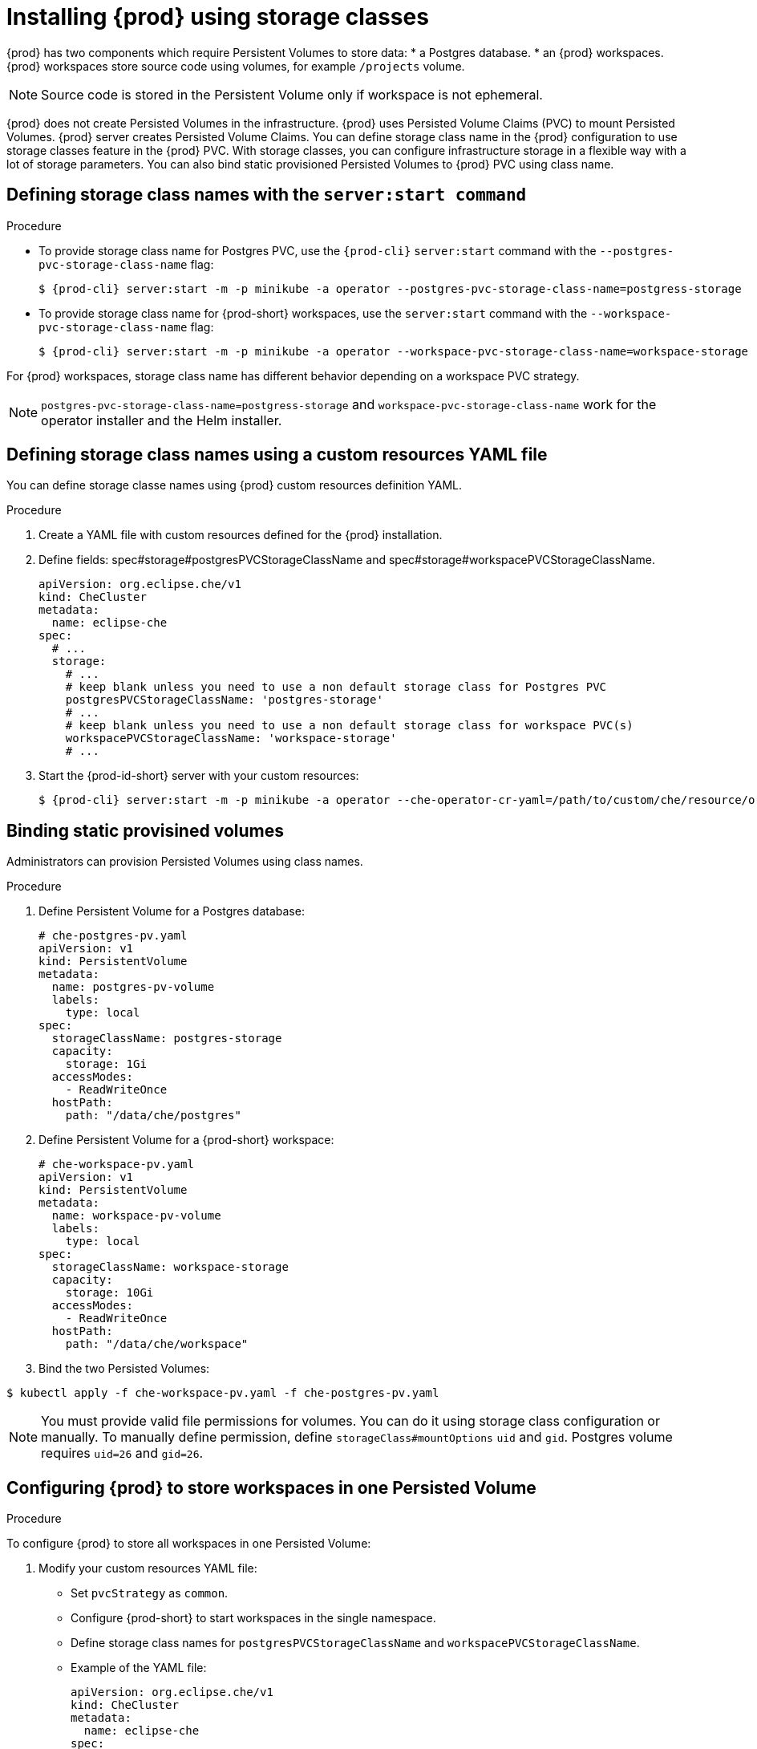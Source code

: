 [id="proc_installing-{prod-id-short}-using-storage-classes_{context}"]

= Installing {prod} using storage classes

:context: installing-che-using-storage-classes

{prod} has two components which require Persistent Volumes to store data:
 * a Postgres database.
 * an {prod} workspaces. {prod} workspaces store source code using volumes, for example `/projects` volume.

[NOTE]
====
Source code is stored in the Persistent Volume only if workspace is not ephemeral.
====

{prod} does not create Persisted Volumes in the infrastructure. {prod} uses Persisted Volume Claims (PVC) to mount Persisted Volumes. {prod} server creates  Persisted Volume Claims.
You can define storage class name in the {prod} configuration to use storage classes feature in the {prod} PVC. With storage classes, you can configure infrastructure storage in a flexible way with a lot of storage parameters. You can also bind static provisioned Persisted Volumes to {prod} PVC using class name.

.Procedure

== Defining storage class names with the `server:start command`

* To provide storage class name for Postgres PVC, use the `{prod-cli}` `server:start` command with the `--postgres-pvc-storage-class-name` flag:
+
[subs="+quotes,+attributes"]
----
$ {prod-cli} server:start -m -p minikube -a operator --postgres-pvc-storage-class-name=postgress-storage
----

* To provide storage class name for {prod-short} workspaces, use the `server:start` command with the `--workspace-pvc-storage-class-name` flag:
+
[subs="+quotes,+attributes"]
----
$ {prod-cli} server:start -m -p minikube -a operator --workspace-pvc-storage-class-name=workspace-storage
----

For {prod} workspaces, storage class name has different behavior depending on a workspace PVC strategy.

[NOTE]
====
`postgres-pvc-storage-class-name=postgress-storage` and `workspace-pvc-storage-class-name` work for the operator installer and the Helm installer.
====

== Defining storage class names using a custom resources YAML file
You can define storage classe names using {prod} custom resources definition YAML.

.Procedure

.  Create a YAML file with custom resources defined for the {prod} installation.
.  Define fields: spec#storage#postgresPVCStorageClassName and spec#storage#workspacePVCStorageClassName.
+
[source,yaml]
----
apiVersion: org.eclipse.che/v1
kind: CheCluster
metadata:
  name: eclipse-che
spec:
  # ...
  storage:
    # ...
    # keep blank unless you need to use a non default storage class for Postgres PVC
    postgresPVCStorageClassName: 'postgres-storage'
    # ...
    # keep blank unless you need to use a non default storage class for workspace PVC(s)
    workspacePVCStorageClassName: 'workspace-storage'
    # ...
----

. Start the {prod-id-short} server with your custom resources:
+
[subs="+quotes,+attributes"]
----
$ {prod-cli} server:start -m -p minikube -a operator --che-operator-cr-yaml=/path/to/custom/che/resource/org_v1_che_cr.yaml
----

== Binding static provisined volumes

Administrators can provision Persisted Volumes using class names.

.Procedure

. Define Persistent Volume for a Postgres database:
+
[source,yaml]
----
# che-postgres-pv.yaml
apiVersion: v1
kind: PersistentVolume
metadata:
  name: postgres-pv-volume
  labels:
    type: local
spec:
  storageClassName: postgres-storage
  capacity:
    storage: 1Gi
  accessModes:
    - ReadWriteOnce
  hostPath:
    path: "/data/che/postgres"
----

. Define Persistent Volume for a {prod-short} workspace:
+
[source,yaml]
----
# che-workspace-pv.yaml
apiVersion: v1
kind: PersistentVolume
metadata:
  name: workspace-pv-volume
  labels:
    type: local
spec:
  storageClassName: workspace-storage
  capacity:
    storage: 10Gi
  accessModes:
    - ReadWriteOnce
  hostPath:
    path: "/data/che/workspace"
----

. Bind the two Persisted Volumes:
[subs="+quotes,+attributes"]
----
$ kubectl apply -f che-workspace-pv.yaml -f che-postgres-pv.yaml
----

[NOTE]
====
You must provide valid file permissions for volumes. You can do it using storage class configuration or manually. To manually define permission, define `storageClass#mountOptions` `uid` and `gid`. Postgres volume requires `uid=26` and `gid=26`.
====

== Configuring {prod} to store workspaces in one Persisted Volume

.Procedure

To configure {prod} to store all workspaces in one Persisted Volume:

. Modify your custom resources YAML file:

* Set `pvcStrategy` as `common`.

* Configure {prod-short} to start workspaces in the single namespace.

* Define storage class names for `postgresPVCStorageClassName` and `workspacePVCStorageClassName`.

* Example of the YAML file:
+
[source,yaml]
----
apiVersion: org.eclipse.che/v1
kind: CheCluster
metadata:
  name: eclipse-che
spec:
  server:
    # ...
    workspaceNamespaceDefault: 'che'
    # ...
  storage:
    # ...
    # Defaults to common
    pvcStrategy: 'common'
    # ...
    # keep blank unless you need to use a non default storage class for Postgres PVC
    postgresPVCStorageClassName: 'postgres-storage'
    # ...
    # keep blank unless you need to use a non default storage class for workspace PVC(s)
    workspacePVCStorageClassName: 'workspace-storage'
    # ...
----

. Start the {prod-id-short} server with your custom resources:
+
[subs="+quotes,+attributes"]
----
$ {prod-cli} server:start -m -p minikube -a operator --che-operator-cr-yaml=/path/to/custom/che/resource/org_v1_che_cr.yaml
----
